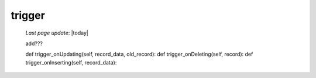 .. _trigger:

=======
trigger
=======
    
    *Last page update*: |today|
    
    add???
    
    def trigger_onUpdating(self, record_data, old_record):
    def trigger_onDeleting(self, record):
    def trigger_onInserting(self, record_data):